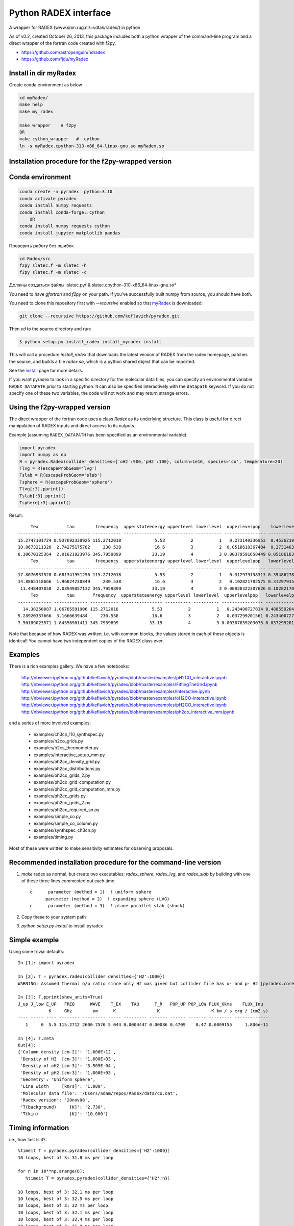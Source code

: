 Python RADEX interface
======================

A wrapper for RADEX (www.sron.rug.nl/~vdtak/radex/) in python.

As of v0.2, created October 26, 2013, this package includes both a python
wrapper of the command-line program and a direct wrapper of the fortran code
created with f2py.


- https://github.com/astropenguin/ndradex
- https://github.com/fjdu/myRadex


Install in dir myRadex
----------------------

Create conda environment as below

.. code-block:: bash

    cd myRadex/
    make help
    make my_radex

    make wrapper    # f2py
    OR 
    make cython_wrapper   #  cython
    ln -s myRadex.cpython-313-x86_64-linux-gnu.so myRadex.so


Installation procedure for the f2py-wrapped version
---------------------------------------------------

Conda environment
-----------------

.. code-block:: bash

    conda create -n pyradex  python=3.10
    conda activate pyradex
    conda install numpy requests
    conda install conda-forge::cython
        OR
    conda install numpy requests cython
    conda install jupyter matplotlib pandas


Проверить работу без ошибок

.. code-block:: bash

    cd Radex/src
    f2py slatec.f -m slatec -h
    f2py slatec.f -m slatec -c

Должны создаться файлы: slatec.pyf  &  slatec.cpython-310-x86_64-linux-gnu.so*


You need to have `gfortran` and `f2py` on your path.  If you've successfully
built numpy from source, you should have both.

You need to clone this repository first with `--recursive` enabled so that `myRadex <https://github.com/fjdu/myRadex>`_ is downloaded:

.. code-block:: bash

   git clone --recursive https://github.com/keflavich/pyradex.git

Then `cd` to the source directory and run:

.. code-block:: bash

   $ python setup.py install_radex install_myradex install

This will call a procedure `install_radex` that downloads the latest version of
RADEX from the radex homepage, patches the source, and builds a file `radex.so`,
which is a python shared object that can be imported.  

See the install_ page for more details.

If you want pyradex to look in a specific directory for the molecular data
files, you can specify an environmental variable ``RADEX_DATAPATH`` prior to
starting python.  It can also be specified interactively with the ``datapath``
keyword.  If you do not specify one of these two variables, the code
will not work and may return strange errors.


Using the f2py-wrapped version
------------------------------

The direct wrapper of the fortran code uses a class `Radex` as its underlying
structure.  This class is useful for direct manipulation of RADEX inputs and
direct access to its outputs.

Example (assuming ``RADEX_DATAPATH`` has been specified as an environmental variable):

.. code-block:: python

    import pyradex
    import numpy as np
    R = pyradex.Radex(collider_densities={'oH2':900,'pH2':100}, column=1e16, species='co', temperature=20)
    Tlvg = R(escapeProbGeom='lvg')
    Tslab = R(escapeProbGeom='slab')
    Tsphere = R(escapeProbGeom='sphere')
    Tlvg[:3].pprint()
    Tslab[:3].pprint()
    Tsphere[:3].pprint()

Result::
    
         Tex           tau        frequency  upperstateenergy upperlevel lowerlevel  upperlevelpop    lowerlevelpop         flux
    ------------- -------------- ----------- ---------------- ---------- ---------- ---------------- --------------- -----------------
    15.2747101724 0.937692338925 115.2712018             5.53          2          1   0.273140336953  0.453621905471 2.93964536078e-14
    10.8673211326  2.74275175782     230.538             16.6          3          2  0.0518618367484  0.273140336953 9.26125039465e-14
    8.30670325364  2.01021823976 345.7959899            33.19          4          3 0.00379591658449 0.0518618367484 8.16324298598e-14
         Tex           tau        frequency  upperstateenergy upperlevel lowerlevel  upperlevelpop   lowerlevelpop         flux
    ------------- -------------- ----------- ---------------- ---------- ---------- ---------------- -------------- -----------------
    17.8076937528 0.681341951256 115.2712018             5.53          2          1   0.312979158313 0.394862780876 2.89304678735e-14
    14.8865118666  1.96024230849     230.538             16.6          3          2   0.102821702575 0.312979158313 1.38012283784e-13
     11.448407058  2.03949857132 345.7959899            33.19          4          3 0.00920322307626 0.102821702575  1.6139902821e-13
         Tex           tau       frequency  upperstateenergy upperlevel lowerlevel  upperlevelpop   lowerlevelpop         flux
    ------------- ------------- ----------- ---------------- ---------- ---------- ---------------- -------------- -----------------
      14.38256087 1.06765591906 115.2712018             5.53          2          1   0.243400727834 0.480559204909 2.93394133644e-14
    9.28920337666  3.1666639484     230.538             16.6          3          2   0.037299201561 0.243400727834 7.24810556601e-14
    7.50189023571 1.84556901411 345.7959899            33.19          4          3 0.00307839203073 0.037299201561 6.19215196139e-14

    
Note that because of how RADEX was written, i.e. with common blocks, the values
stored in each of these objects is identical!  You cannot have two independent
copies of the RADEX class *ever*.

Examples
--------
There is a rich examples gallery.  We have a few notebooks:

    http://nbviewer.ipython.org/github/keflavich/pyradex/blob/master/examples/pH2CO_interactive.ipynb
    http://nbviewer.ipython.org/github/keflavich/pyradex/blob/master/examples/FittingTheGrid.ipynb
    http://nbviewer.ipython.org/github/keflavich/pyradex/blob/master/examples/Interactive.ipynb
    http://nbviewer.ipython.org/github/keflavich/pyradex/blob/master/examples/oH2CO-interactive.ipynb
    http://nbviewer.ipython.org/github/keflavich/pyradex/blob/master/examples/pH2CO_interactive.ipynb
    http://nbviewer.ipython.org/github/keflavich/pyradex/blob/master/examples/ph2co_interactive_mm.ipynb

and a series of more involved examples:

 * examples/ch3cn_110_synthspec.py
 * examples/h2co_grids.py
 * examples/h2cs_thermometer.py
 * examples/interactive_setup_mm.py
 * examples/oh2co_density_grid.py
 * examples/oh2co_distributions.py
 * examples/oh2co_grids_2.py
 * examples/ph2co_grid_computation.py
 * examples/ph2co_grid_computation_mm.py
 * examples/ph2co_grids.py
 * examples/ph2co_grids_2.py
 * examples/ph2co_required_sn.py
 * examples/simple_co.py
 * examples/simple_co_column.py
 * examples/synthspec_ch3cn.py
 * examples/timing.py

Most of these were written to make sensitivity estimates for observing proposals.

Recommended installation procedure for the command-line version
---------------------------------------------------------------

1. `make` radex as normal, but create two executables: `radex_sphere`, `radex_lvg`, and `radex_slab` by
   building with one of these three lines commented out each time::

    c      parameter (method = 1)  ! uniform sphere
          parameter (method = 2)  ! expanding sphere (LVG)
    c      parameter (method = 3)  ! plane parallel slab (shock)

2. Copy these to your system path
3. `python setup.py install` to install pyradex


Simple example
--------------
Using some trivial defaults::

    In [1]: import pyradex

    In [2]: T = pyradex.radex(collider_densities={'H2':1000})
    WARNING: Assumed thermal o/p ratio since only H2 was given but collider file has o- and p- H2 [pyradex.core]

    In [3]: T.pprint(show_units=True)
    J_up J_low E_UP   FREQ      WAVE    T_EX    TAU      T_R   POP_UP POP_LOW FLUX_Kkms    FLUX_Inu
                K     GHz        um      K                K                    K km / s erg / (cm2 s)
    ---- ----- ---- -------- --------- ----- --------- ------- ------ ------- --------- -------------
       1     0  5.5 115.2712 2600.7576 5.044 0.0004447 0.00086 0.4709    0.47 0.0009155     1.806e-11

    In [4]: T.meta
    Out[4]:
    {'Column density [cm-2]': '1.000E+12',
     'Density of H2  [cm-3]': '1.000E+03',
     'Density of oH2 [cm-3]': '3.509E-04',
     'Density of pH2 [cm-3]': '1.000E+03',
     'Geometry': 'Uniform sphere',
     'Line width     [km/s]': '1.000',
     'Molecular data file': '/Users/adam/repos/Radex/data/co.dat',
     'Radex version': '20nov08',
     'T(background)     [K]': '2.730',
     'T(kin)            [K]': '10.000'}




Timing information
------------------
i.e., how fast is it?::

    %timeit T = pyradex.pyradex(collider_densities={'H2':1000})
    10 loops, best of 3: 31.8 ms per loop

    for n in 10**np.arange(6):
       %timeit T = pyradex.pyradex(collider_densities={'H2':n})

    10 loops, best of 3: 32.1 ms per loop
    10 loops, best of 3: 32.5 ms per loop
    10 loops, best of 3: 32 ms per loop
    10 loops, best of 3: 32.1 ms per loop
    10 loops, best of 3: 32.4 ms per loop
    10 loops, best of 3: 31.9 ms per loop

    for n in 10**np.arange(12,18):
        %timeit T = pyradex.pyradex(collider_densities={'H2':1000}, column=n)

    10 loops, best of 3: 31.8 ms per loop
    10 loops, best of 3: 32.2 ms per loop
    10 loops, best of 3: 32.5 ms per loop
    10 loops, best of 3: 32.2 ms per loop
    10 loops, best of 3: 32.7 ms per loop
    10 loops, best of 3: 33.1 ms per loop
    

If you redo these tests comparing the fortran wrapper to the "naive" version,
the difference can be enormous.  The following tests can be seen in `timing.py
<examples/timing.py>`__:

::


    Python external call:               0.0323288917542
    Fortran-wrapped:                    0.0183672904968
    Fortran-wrapped, no reload:         0.000818204879761
    Fortran-wrapped, no reload, reuse:  0.000756096839905
    Fortran (call method):  0.0270668029785
    py/fortran:                    1.76013395986
    py/fortran, __call__ method:   1.1944111678
    py/fortran, no reload:         39.5119762224
    py/fortran, no reload, reuse:  42.7576072904
    Python external call:               0.0332223176956
    Fortran-wrapped:                    0.0169018030167
    Fortran-wrapped, no reload:         0.000811815261841
    Fortran-wrapped, no reload, reuse:  0.000753211975098
    Fortran (call method):  0.0275466918945
    py/fortran:                    1.96560790957
    py/fortran, __call__ method:   1.20603656594
    py/fortran, no reload:         40.9234948605
    py/fortran, no reload, reuse:  44.1075272221
    Python external call:               0.0312483787537
    Fortran-wrapped:                    0.0216565847397
    Fortran-wrapped, no reload:         0.00535380840302
    Fortran-wrapped, no reload, reuse:  0.000751805305481
    Fortran (call method):  0.031253194809
    py/fortran:                    1.44290427735
    py/fortran, __call__ method:   0.999845901985
    py/fortran, no reload:         5.83666362361
    py/fortran, no reload, reuse:  41.5644562839
    Python external call:               0.0316061973572
    Fortran-wrapped:                    0.0228497028351
    Fortran-wrapped, no reload:         0.00549430847168
    Fortran-wrapped, no reload, reuse:  0.000753903388977
    Fortran (call method):  0.031331205368
    py/fortran:                    1.38322137427
    py/fortran, __call__ method:   1.00877693615
    py/fortran, no reload:         5.75253419427
    py/fortran, no reload, reuse:  41.9234053319
    Python external call:               0.0318208932877
    Fortran-wrapped:                    0.0216773033142
    Fortran-wrapped, no reload:         0.00544350147247
    Fortran-wrapped, no reload, reuse:  0.000751280784607
    Fortran (call method):  0.0315539121628
    py/fortran:                    1.46793597093
    py/fortran, __call__ method:   1.0084611101
    py/fortran, no reload:         5.84566633234
    py/fortran, no reload, reuse:  42.3555266415
    Python external call:               0.0322543859482
    Fortran-wrapped:                    0.0225975990295
    Fortran-wrapped, no reload:         0.00569999217987
    Fortran-wrapped, no reload, reuse:  0.00075900554657
    Fortran (call method):  0.0314954996109
    py/fortran:                    1.42733685583
    py/fortran, __call__ method:   1.02409507221
    py/fortran, no reload:         5.65867196486
    py/fortran, no reload, reuse:  42.4955866185
    [ 0.006951  0.006911  0.006956]
    [ 0.006951  0.006911  0.006956]
    [ 0.006951  0.006911  0.006956]
    pyradex.pyradex timing for a 3^4 grid:  [2.6063590049743652, 2.598068952560425, 2.592205047607422]
    [ 0.00694859  0.00690934  0.00695345]
    [ 0.00694859  0.00690934  0.00695345]
    [ 0.00694859  0.00690934  0.00695345]
    pyradex.Radex() timing for a 3^4 grid:  [3.8620870113372803, 3.838628053665161, 3.805685043334961]
    [ 0.00694859  0.00690934  0.00695345]
    [ 0.00694859  0.00690934  0.00695345]
    [ 0.00694859  0.00690934  0.00695345]
    pyradex.Radex() class-based timing for a 3^4 grid:  [3.1014058589935303, 3.2805678844451904, 3.160888195037842]
    [ 0.00694859  0.00690934  0.00695345]
    [ 0.00694859  0.00690934  0.00695345]
    [ 0.00694859  0.00690934  0.00695345]
    pyradex.Radex() class-based timing for a 3^4 grid, using optimal parameter-setting order:  [0.9963750839233398, 1.0024840831756592, 0.9699358940124512]
    

Making Grids
------------
Is more efficient with scripts, but you can still do it...  ::

    R = pyradex.Radex(species='co', collider_densities={'H2':1000}, column=1e15)
    for n in 10**np.arange(12,18):
        T = R(collider_densities={'H2':1000}, column=n)
        T[:1].pprint()
    
             Tex             tau         frequency  upperstateenergy upperlevel lowerlevel upperlevelpop  lowerlevelpop       brightness           T_B
          K                             GHz            K                                                             erg / (cm2 Hz s sr)        K
    ------------- ----------------- ----------- ---------------- ---------- ---------- -------------- -------------- ------------------- ----------------
    11.0274813968 0.000166783361591 115.2712018             5.53          1          0 0.540537331305 0.297561763825   5.20877418593e-18 0.00127591598469
         Tex            tau         frequency  upperstateenergy upperlevel lowerlevel upperlevelpop  lowerlevelpop       brightness           T_B
          K                            GHz            K                                                             erg / (cm2 Hz s sr)        K
    ------------- ---------------- ----------- ---------------- ---------- ---------- -------------- -------------- ------------------- ---------------
    11.0274813968 0.00166783361591 115.2712018             5.53          1          0 0.540537331305 0.297561763825    5.2048669339e-17 0.0127495888324
         Tex            tau        frequency  upperstateenergy upperlevel lowerlevel upperlevelpop  lowerlevelpop       brightness          T_B
          K                           GHz            K                                                             erg / (cm2 Hz s sr)       K
    ------------- --------------- ----------- ---------------- ---------- ---------- -------------- -------------- ------------------- --------------
    10.9980972475 0.0166790919823 115.2712018             5.53          1          0 0.538730147174 0.296964688622   5.14681095066e-16 0.126073777202
         Tex           tau        frequency  upperstateenergy upperlevel lowerlevel upperlevelpop  lowerlevelpop       brightness          T_B
          K                          GHz            K                                                             erg / (cm2 Hz s sr)       K
    ------------- -------------- ----------- ---------------- ---------- ---------- -------------- -------------- ------------------- -------------
    11.7797140751 0.150601068675 115.2712018             5.53          1          0 0.530489509066 0.282823341198   4.78772386104e-15 1.17277754545
         Tex           tau        frequency  upperstateenergy upperlevel lowerlevel upperlevelpop  lowerlevelpop       brightness          T_B
          K                          GHz            K                                                             erg / (cm2 Hz s sr)       K
    ------------- -------------- ----------- ---------------- ---------- ---------- -------------- -------------- ------------------- -------------
    15.0692631019 0.955344506002 115.2712018             5.53          1          0 0.454752879863 0.218821739485   2.92170292028e-14 7.15686133711
         Tex           tau       frequency  upperstateenergy upperlevel lowerlevel upperlevelpop  lowerlevelpop       brightness          T_B
          K                         GHz            K                                                             erg / (cm2 Hz s sr)       K
    ------------- ------------- ----------- ---------------- ---------- ---------- -------------- -------------- ------------------- -------------
    22.6356250741 4.17742617995 115.2712018             5.53          1          0 0.318586709967 0.135596426565   7.69430015071e-14 18.8475833332

If you want to create a grid with the directly wrapped version, do loops with
constant temperature: every time you load a new temperature, RADEX must read in
the molecular data file and interpolate across the collision rate values, which
may be a substantial overhead.

If you want to build a grid, *do not* make an astropy table each time!  That
appears to dominate the overhead at each iteration.

A note on self-consistency in LVG calculations
----------------------------------------------

LVG computations have weird units.  The opacity of a line only depends on the
velocity-coherent column along the line of sight, i.e. the column per km/s.

The key assumption in the LVG Sobolev approximation is that each "cell" can be
treated independently such that there are no nonlocal radiative effects.

This independence implies that there is a separation between the local volume
density and the total line-of-sight column density.

However, the quantities reported by typical codes - RADEX, DESPOTIC - are
integrated line-of-sight values.  The column density, abundance, and local
volume density are not independent, then.

In order to have a self-consistent cloud (or line of sight), you must assume
some length scale.  Usually, one specifies a velocity gradient per length scale
rather than an absolute length scale, but the length scale is important.

If a total column density of hydrogen `N(H)` is specified along with a density
`n(H)`, the length scale is trivial: `N(H)/n(H) = L`.  If you increase the
density, this length scale decreases - so far all is fine.

Within RADEX, the standard free variable is the column of the molecule of
interest.  
If you change the column of the molecule, which is possible to do explicitly,
and hold everything else fixed in RADEX (`n(H)`, `dV`), the change can be
interpreted as a change in the size scale or the column.

One could consider the alternative possibility of treating the length scale as
a free parameter, but this approach contains a danger of changing the
interpretation of the processes involved: if the length scale is decreased for
a fixed delta-V, the velocity gradient `dv/dl` must be larger.  This
interpretation should be avoided as it bears the risk of breaking the LVG
assumption.  The velocity gradient is also often an imposed constraint via the
observed linewidth, while the length scale is only weakly constrained in most
situations.

In DESPOTIC, the free variables are the total column density, the density,
the abundance, and the velocity gradient.  Length is therefore left as the
dependent variable, consistent with the above.

The Classes (`Despotic` & `Radex`) are constructed such that length is a
dependent variable and all the others can be changed.  Since abundance is not
an explicit input into RADEX, this is done with some property machinery behind
the scenes.  In v0.3, the length in Radex has been fixed to 1 pc.
    

.. image:: https://d2weczhvl823v0.cloudfront.net/keflavich/pyradex/trend.png
   :alt: Bitdeli badge
   :target: https://bitdeli.com/free

.. _install: INSTALL.rst

